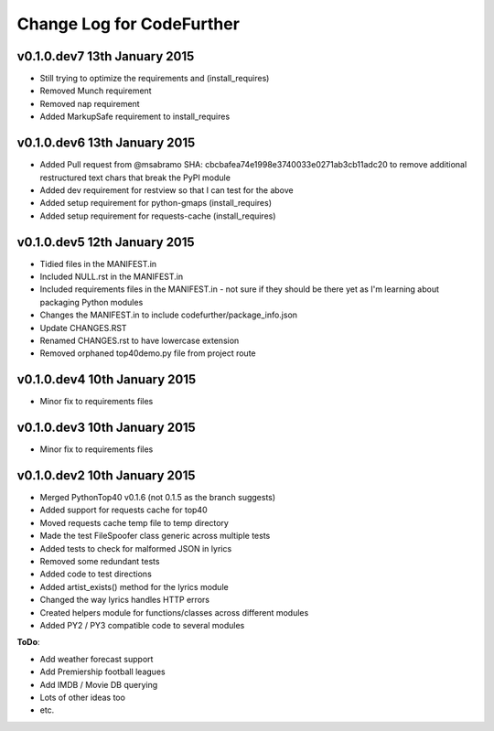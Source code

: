 
Change Log for **CodeFurther**
==============================

v0.1.0.dev7 13th January 2015
-----------------------------
* Still trying to optimize the requirements and (install_requires)
* Removed Munch requirement
* Removed nap requirement
* Added MarkupSafe requirement to install_requires

v0.1.0.dev6 13th January 2015
-----------------------------
* Added Pull request from @msabramo SHA: cbcbafea74e1998e3740033e0271ab3cb11adc20 to remove additional restructured text chars that break the PyPI module
* Added dev requirement for restview so that I can test for the above
* Added setup requirement for python-gmaps (install_requires)
* Added setup requirement for requests-cache (install_requires)

v0.1.0.dev5 12th January 2015
-----------------------------
* Tidied files in the MANIFEST.in
* Included NULL.rst in the MANIFEST.in
* Included requirements files in the MANIFEST.in - not sure if they should be there yet as I'm learning about packaging Python modules
* Changes the MANIFEST.in to include codefurther/package_info.json
* Update CHANGES.RST
* Renamed CHANGES.rst to have lowercase extension
* Removed orphaned top40demo.py file from project route

v0.1.0.dev4 10th January 2015
-----------------------------
* Minor fix to requirements files

v0.1.0.dev3 10th January 2015
-----------------------------
* Minor fix to requirements files

v0.1.0.dev2 10th January 2015
-----------------------------
* Merged PythonTop40 v0.1.6 (not 0.1.5 as the branch suggests)
* Added support for requests cache for top40
* Moved requests cache temp file to temp directory
* Made the test FileSpoofer class generic across multiple tests
* Added tests to check for malformed JSON in lyrics
* Removed some redundant tests
* Added code to test directions
* Added artist_exists() method for the lyrics module
* Changed the way lyrics handles HTTP errors
* Created helpers module for functions/classes across different modules
* Added PY2 / PY3 compatible code to several modules

**ToDo**:

* Add weather forecast support
* Add Premiership football leagues
* Add IMDB / Movie DB querying
* Lots of other ideas too
* etc.